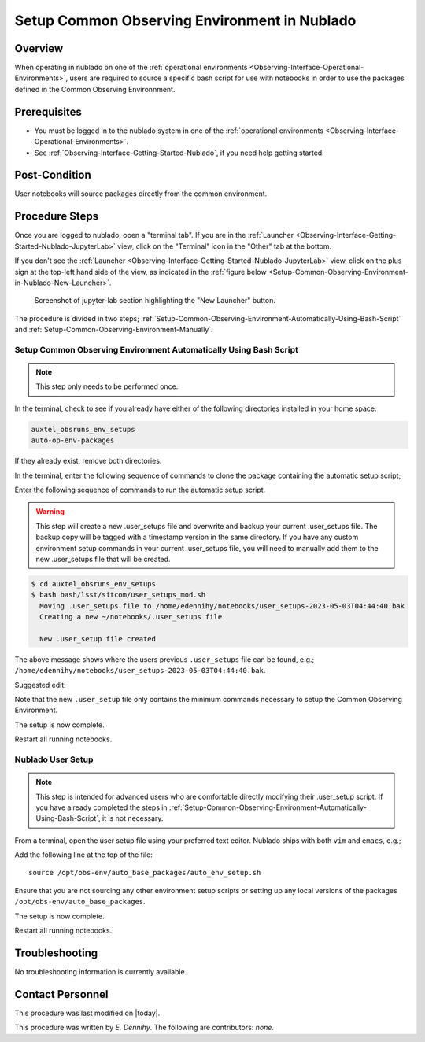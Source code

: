 .. |author| replace:: *E. Dennihy*
.. If there are no contributors, write "none" between the asterisks. Do not remove the substitution.
.. |contributors| replace:: *none*

.. _Observing-Interface-Setup-Common-Observing-Environment-in-Nublado:

#############################################
Setup Common Observing Environment in Nublado
#############################################

.. _Setup-Common-Observing-Environment-in-Nublado-Overview:

Overview
========

When operating in nublado on one of the :ref:`operational environments <Observing-Interface-Operational-Environments>`, 
users are required to source a specific bash script for use with notebooks in order to use the packages defined in the Common Observing Environnment.  


.. _Setup-Common-Observing-Environment-in-Nublado-Prerequisites:

Prerequisites
=============

- You must be logged in to the nublado system in one of the :ref:`operational environments <Observing-Interface-Operational-Environments>`.
- See :ref:`Observing-Interface-Getting-Started-Nublado`, if you need help getting started.

.. _Setup-Common-Observing-Environment-in-Nublado-Post-Conditions:

Post-Condition
==============


User notebooks will source packages directly from the common environment.

.. _Setup-Common-Observing-Environment-in-Nublado-Procedure-Steps:

Procedure Steps
===============

Once you are logged to nublado, open a "terminal tab".
If you are in the :ref:`Launcher <Observing-Interface-Getting-Started-Nublado-JupyterLab>` view, click on the "Terminal" icon in the "Other" tab at the bottom.

If you don't see the :ref:`Launcher <Observing-Interface-Getting-Started-Nublado-JupyterLab>` view, click on the plus sign at the top-left hand side of the view, as indicated in the :ref:`figure below <Setup-Common-Observing-Environment-in-Nublado-New-Launcher>`.

.. figure:: ./_static/nublado-jupyter-lab-new-launcher.png
    :name: Setup-Common-Observing-Environment-in-Nublado-New-Launcher

    Screenshot of jupyter-lab section highlighting the "New Launcher" button.

The procedure is divided in two steps; :ref:`Setup-Common-Observing-Environment-Automatically-Using-Bash-Script` and :ref:`Setup-Common-Observing-Environment-Manually`.

.. _Setup-Common-Observing-Environment-Automatically-Using-Bash-Script:

Setup Common Observing Environment Automatically Using Bash Script
------------------------------------------------------------------

.. note::

	This step only needs to be performed once.

In the terminal, check to see if you already have either of the following directories installed in your home space:

.. code-block:: shell-session

  auxtel_obsruns_env_setups
  auto-op-env-packages

If they already exist, remove both directories. 

In the terminal, enter the following sequence of commands to clone the package containing the automatic setup script;

.. prompt:: bash

  git clone https://github.com/lsst-sitcom/auxtel_obsruns_env_setups.git 

Enter the following sequence of commands to run the automatic setup script. 

.. warning::
    
    This step will create a new .user_setups file and overwrite and backup your current .user_setups file. 
    The backup copy will be tagged with a timestamp version in the same directory.  
    If you have any custom environment setup commands in your current .user_setups file, you will need to manually add them to the new .user_setups file that will be created. 

.. code-block:: shell-session

  $ cd auxtel_obsruns_env_setups
  $ bash bash/lsst/sitcom/user_setups_mod.sh
    Moving .user_setups file to /home/edennihy/notebooks/user_setups-2023-05-03T04:44:40.bak 
    Creating a new ~/notebooks/.user_setups file 

    New .user_setup file created 

The above message shows where the users previous ``.user_setups`` file can be found, e.g.; ``/home/edennihy/notebooks/user_setups-2023-05-03T04:44:40.bak``.

Suggested edit:

Note that the new ``.user_setup`` file only contains the minimum commands necessary to setup the Common Observing Environment.

The setup is now complete. 

Restart all running notebooks. 

.. _Setup-Common-Observing-Environment-Manually:

Nublado User Setup
------------------

.. note::
    
    This step is intended for advanced users who are comfortable directly modifying their .user_setup script. 
    If you have already completed the steps in :ref:`Setup-Common-Observing-Environment-Automatically-Using-Bash-Script`, it is not necessary.

From a terminal, open the user setup file using your preferred text editor.
Nublado ships with both ``vim`` and ``emacs``, e.g.;

.. prompt:: bash

  emacs ~/notebooks/.user_setups

Add the following line at the top of the file::

  source /opt/obs-env/auto_base_packages/auto_env_setup.sh

Ensure that you are not sourcing any other environment setup scripts or setting up any local versions of the packages ``/opt/obs-env/auto_base_packages``.

The setup is now complete. 

Restart all running notebooks.  

.. _Setup-Common-Observing-Environment-in-Nublado-Troubleshooting:

Troubleshooting
===============

No troubleshooting information is currently available.

.. _Setup-Common-Observing-Environment-in-Nublado-Contact-Personnel:

Contact Personnel
=================

This procedure was last modified on |today|.

This procedure was written by |author|.
The following are contributors: |contributors|.
